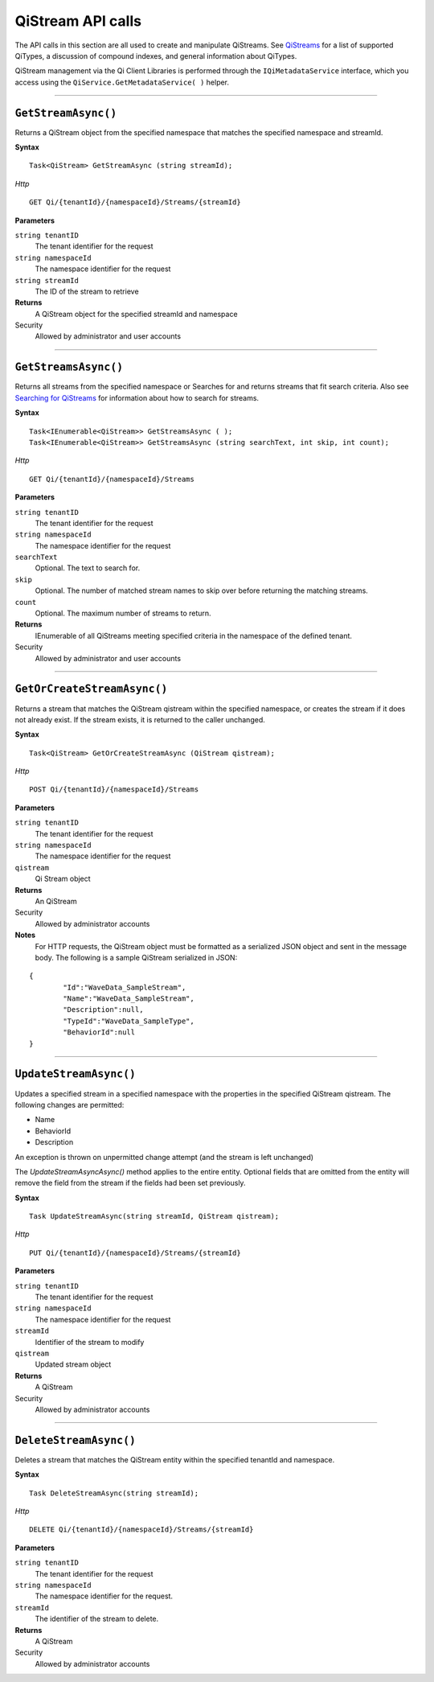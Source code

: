 QiStream API calls
==================


The API calls in this section are all used to create and manipulate QiStreams. 
See `QiStreams <https://qi-docs-rst.readthedocs.org/en/latest/Qi_Streams.html>`__ for a list of supported QiTypes, a discussion of compound indexes, and general information about QiTypes. 

QiStream management via the Qi Client Libraries is performed through the ``IQiMetadataService`` 
interface, which you access using the ``QiService.GetMetadataService( )`` helper.

***********************

``GetStreamAsync()``
--------------------

Returns a QiStream object from the specified namespace that matches the specified namespace and streamId.

**Syntax**


::

    Task<QiStream> GetStreamAsync (string streamId);

*Http*

::

    GET Qi/{tenantId}/{namespaceId}/Streams/{streamId}

**Parameters**

``string tenantID``
  The tenant identifier for the request
``string namespaceId``
  The namespace identifier for the request
``string streamId``
  The ID of the stream to retrieve


**Returns**
  A QiStream object for the specified streamId and namespace

Security
  Allowed by administrator and user accounts


***********************


``GetStreamsAsync()``
----------------

Returns all streams from the specified namespace or Searches for and returns streams that fit search criteria. Also see `Searching for QiStreams <https://qi-docs-rst.readthedocs.org/en/latest/Searching.html>`__ for information about how to search for streams. 

**Syntax**

::

    Task<IEnumerable<QiStream>> GetStreamsAsync ( );
    Task<IEnumerable<QiStream>> GetStreamsAsync (string searchText, int skip, int count);

*Http*

::

    GET Qi/{tenantId}/{namespaceId}/Streams

**Parameters**

``string tenantID``
  The tenant identifier for the request
``string namespaceId``
  The namespace identifier for the request
``searchText``
  Optional. The text to search for.
``skip``
  Optional. The number of matched stream names to skip over before returning the matching streams.
``count``
  Optional. The maximum number of streams to return. 

**Returns**
  IEnumerable of all QiStreams meeting specified criteria in the namespace of the defined tenant.

Security
  Allowed by administrator and user accounts
  

***********************


``GetOrCreateStreamAsync()``
----------------

Returns a stream that matches the QiStream qistream within the specified namespace, or creates the stream if it does not already exist. If the stream exists, it is returned to the caller unchanged.

**Syntax**

::

    Task<QiStream> GetOrCreateStreamAsync (QiStream qistream);

*Http*

::

    POST Qi/{tenantId}/{namespaceId}/Streams

**Parameters**

``string tenantID``
  The tenant identifier for the request
``string namespaceId``
  The namespace identifier for the request
``qistream``
  Qi Stream object
 

**Returns**
  An QiStream

Security
  Allowed by administrator accounts
  
**Notes**
  For HTTP requests, the QiStream object must be formatted as a serialized JSON object and sent in the message body. 
  The following is a sample QiStream serialized in JSON:

::

	{
		"Id":"WaveData_SampleStream",
		"Name":"WaveData_SampleStream",
		"Description":null,
		"TypeId":"WaveData_SampleType",
		"BehaviorId":null
	}
***********************


``UpdateStreamAsync()``
----------------

Updates a specified stream in a specified namespace with the properties in the specified QiStream qistream. The following changes are permitted:

• Name

• BehaviorId

• Description

An exception is thrown on unpermitted change attempt (and the stream is
left unchanged)

The *UpdateStreamAsyncAsync()* method applies to the entire entity. Optional fields
that are omitted from the entity will remove the field from the stream if the fields had been set previously.


**Syntax**

::

    Task UpdateStreamAsync(string streamId, QiStream qistream);

*Http*

::

    PUT Qi/{tenantId}/{namespaceId}/Streams/{streamId}

**Parameters**

``string tenantID``
  The tenant identifier for the request
``string namespaceId``
  The namespace identifier for the request
``streamId``
  Identifier of the stream to modify
``qistream``
  Updated stream object
 

**Returns**
  A QiStream

Security
  Allowed by administrator accounts
  

***********************


``DeleteStreamAsync()``
----------------

Deletes a stream that matches the QiStream entity within the specified tenantId and namespace.

**Syntax**

::

    Task DeleteStreamAsync(string streamId);

*Http*

::

    DELETE Qi/{tenantId}/{namespaceId}/Streams/{streamId}

**Parameters**

``string tenantID``
  The tenant identifier for the request
``string namespaceId``
  The namespace identifier for the request.
``streamId``
  The identifier of the stream to delete.


**Returns**
  A QiStream

Security
  Allowed by administrator accounts
  
